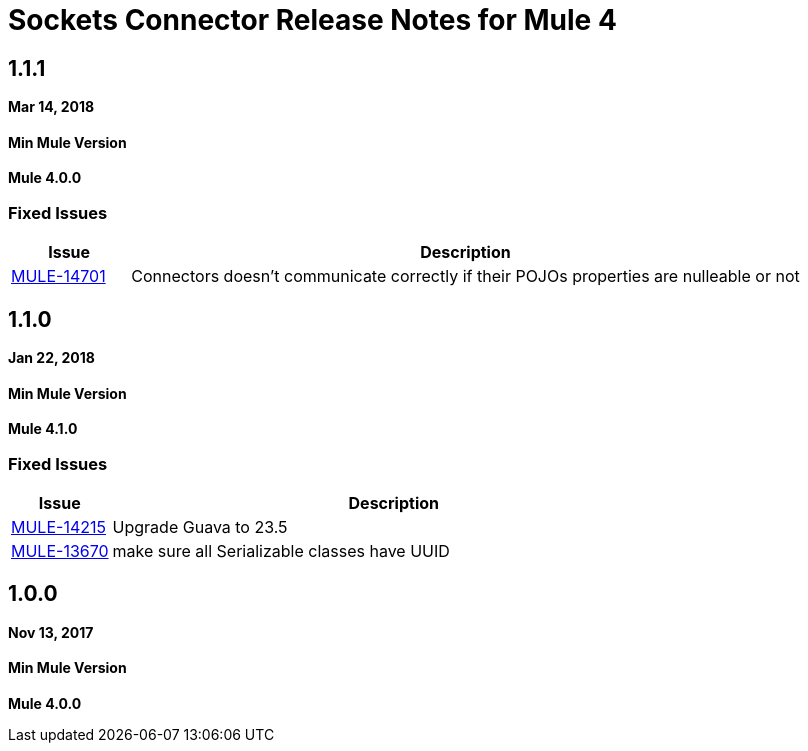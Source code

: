 = Sockets Connector Release Notes for Mule 4
:keywords: mule, sockets, connector, release notes

== 1.1.1

*Mar 14, 2018*

==== Min Mule Version
*Mule 4.0.0*

=== Fixed Issues

[%header,cols="15a,85a"]
|===
|Issue |Description
| https://www.mulesoft.org/jira/browse/MULE-14701[MULE-14701] | Connectors doesn't communicate correctly if their POJOs properties are nulleable or not
|===

== 1.1.0

*Jan 22, 2018*

==== Min Mule Version
*Mule 4.1.0*

=== Fixed Issues

[%header,cols="15a,85a"]
|===
|Issue |Description
| https://www.mulesoft.org/jira/browse/MULE-14215[MULE-14215] | Upgrade Guava to 23.5
| https://www.mulesoft.org/jira/browse/MULE-13670[MULE-13670] | make sure all Serializable classes have UUID
|===

== 1.0.0

*Nov 13, 2017*

==== Min Mule Version
*Mule 4.0.0*
